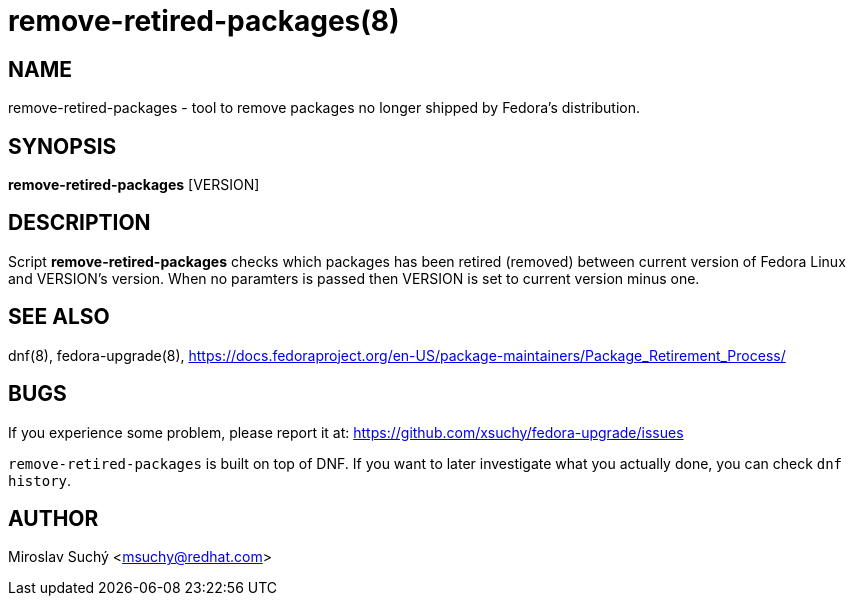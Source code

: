 remove-retired-packages(8)
==========================
:man source:  remove-retired-packages
:man manual:  Remove Retired Packages

NAME
----
remove-retired-packages - tool to remove packages no longer shipped by Fedora's distribution.


SYNOPSIS
--------
*remove-retired-packages* [VERSION]


DESCRIPTION
-----------

Script *remove-retired-packages* checks which packages has been retired (removed) between current version of Fedora Linux and VERSION's version. When no paramters is passed then VERSION is set to current version minus one.

SEE ALSO
--------
dnf(8), fedora-upgrade(8),
https://docs.fedoraproject.org/en-US/package-maintainers/Package_Retirement_Process/


BUGS
----
If you experience some problem, please report it at: https://github.com/xsuchy/fedora-upgrade/issues

`remove-retired-packages` is built on top of DNF. If you want to later investigate what you actually done, you can check `dnf history`.

AUTHOR
------
Miroslav Suchý <msuchy@redhat.com>
